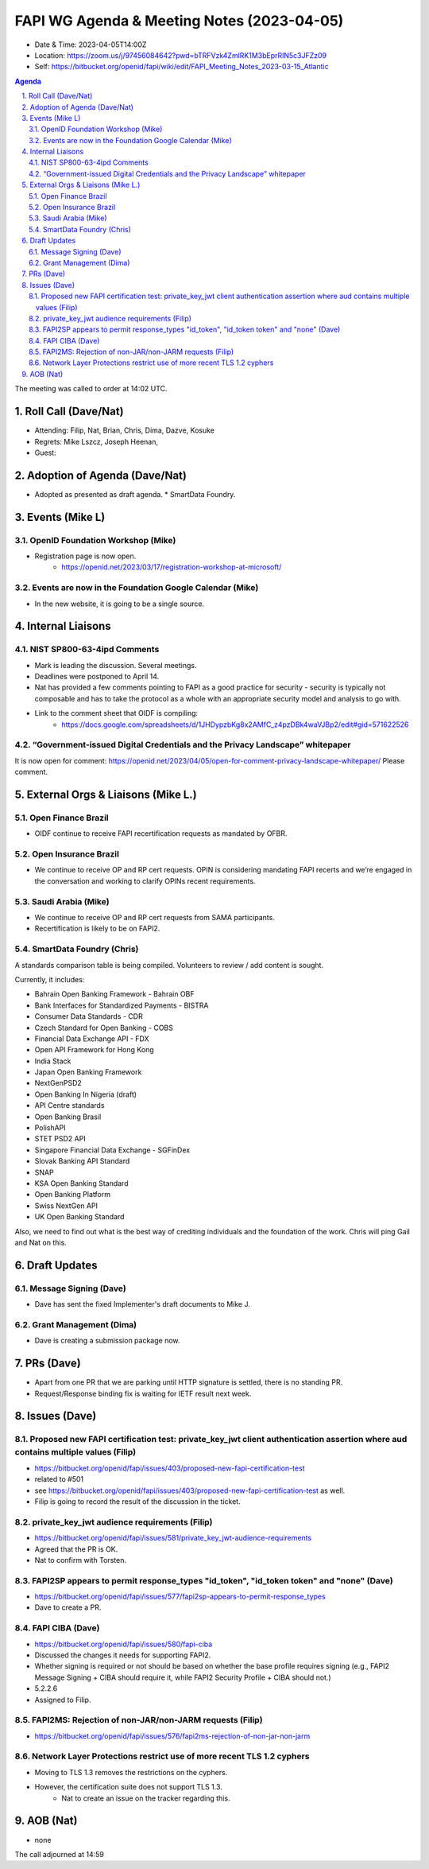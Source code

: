 ============================================
FAPI WG Agenda & Meeting Notes (2023-04-05) 
============================================
* Date & Time: 2023-04-05T14:00Z
* Location: https://zoom.us/j/97456084642?pwd=bTRFVzk4ZmlRK1M3bEprRlN5c3JFZz09
* Self: https://bitbucket.org/openid/fapi/wiki/edit/FAPI_Meeting_Notes_2023-03-15_Atlantic

.. sectnum:: 
   :suffix: .

.. contents:: Agenda

The meeting was called to order at 14:02 UTC. 

Roll Call (Dave/Nat)
======================
* Attending: Filip, Nat, Brian, Chris, Dima, Dazve, Kosuke
* Regrets: Mike Lszcz, Joseph Heenan, 
* Guest: 

Adoption of Agenda (Dave/Nat)
================================
* Adopted as presented as draft agenda. 
  * SmartData Foundry. 


Events (Mike L)
====================================================
OpenID Foundation Workshop (Mike)
---------------------------------------
* Registration page is now open. 
    * https://openid.net/2023/03/17/registration-workshop-at-microsoft/

Events are now in the Foundation Google Calendar (Mike)
------------------------------------------------------------
* In the new website, it is going to be a single source. 

Internal Liaisons
======================
NIST SP800-63-4ipd Comments
------------------------------
* Mark is leading the discussion. Several meetings. 
* Deadlines were postponed to April 14. 
* Nat has provided a few comments pointing to FAPI as a good practice for security - security is typically not composable and has to take the protocol as a whole with an appropriate security model and analysis to go with. 
* Link to the comment sheet that OIDF is compiling: 
    * https://docs.google.com/spreadsheets/d/1JHDypzbKg8x2AMfC_z4pzDBk4waVJBp2/edit#gid=571622526

“Government-issued Digital Credentials and the Privacy Landscape” whitepaper 
----------------------------------------------------------------------------------
It is now open for comment: https://openid.net/2023/04/05/open-for-comment-privacy-landscape-whitepaper/ 
Please comment. 

External Orgs & Liaisons (Mike L.)
============================================
Open Finance Brazil 
----------------------------
* OIDF continue to receive FAPI recertification requests as mandated by OFBR. 

Open Insurance Brazil
------------------------
* We continue to receive OP and RP cert requests. OPIN is considering mandating FAPI recerts and we’re engaged in the conversation and working to clarify OPINs recent requirements. 

Saudi Arabia (Mike)
-----------------------
* We continue to receive OP and RP cert requests from SAMA participants.
* Recertification is likely to be on FAPI2. 

SmartData Foundry (Chris)
--------------------------
A standards comparison table is being compiled. 
Volunteers to review / add content is sought. 

Currently, it includes: 

* Bahrain Open Banking Framework - Bahrain OBF
* Bank Interfaces for Standardized Payments - BISTRA
* Consumer Data Standards - CDR
* Czech Standard for Open Banking - COBS
* Financial Data Exchange API - FDX
* Open API Framework for Hong Kong
* India Stack
* Japan Open Banking Framework
* NextGenPSD2
* Open Banking In Nigeria (draft)
* API Centre standards
* Open Banking Brasil
* PolishAPI
* STET PSD2 API
* Singapore Financial Data Exchange - SGFinDex
* Slovak Banking API Standard
* SNAP
* KSA Open Banking Standard
* Open Banking Platform
* Swiss NextGen API
* UK Open Banking Standard

Also, we need to find out what is the best way of crediting individuals and the foundation of the work. 
Chris will ping Gail and Nat on this. 

Draft Updates
====================
Message Signing (Dave)
--------------------------
* Dave has sent the fixed Implementer's draft documents to Mike J. 

Grant Management (Dima)
--------------------------
* Dave is creating a submission package now. 

PRs (Dave)
===============
* Apart from one PR that we are parking until HTTP signature is settled, there is no standing PR. 
* Request/Response binding fix is waiting for IETF result next week. 


Issues (Dave)
==================
Proposed new FAPI certification test: private_key_jwt client authentication assertion where aud contains multiple values (Filip)
------------------------------------------------------------------------------------------------------------------------------------------------
* https://bitbucket.org/openid/fapi/issues/403/proposed-new-fapi-certification-test
* related to #501
* see https://bitbucket.org/openid/fapi/issues/403/proposed-new-fapi-certification-test as well. 
* Filip is going to record the result of the discussion in the ticket. 

private_key_jwt audience requirements (Filip)
-----------------------------------------------
* https://bitbucket.org/openid/fapi/issues/581/private_key_jwt-audience-requirements
* Agreed that the PR is OK. 
* Nat to confirm with Torsten. 

FAPI2SP appears to permit response_types "id_token", "id_token token" and "none" (Dave)
----------------------------------------------------------------------------------------
* https://bitbucket.org/openid/fapi/issues/577/fapi2sp-appears-to-permit-response_types
* Dave to create a PR. 

FAPI CIBA (Dave)
---------------------
* https://bitbucket.org/openid/fapi/issues/580/fapi-ciba
* Discussed the changes it needs for supporting FAPI2. 
* Whether signing is required or not should be based on whether the base profile requires signing (e.g., FAPI2 Message Signing + CIBA should require it, while FAPI2 Security Profile + CIBA should not.)
* 5.2.2.6
* Assigned to Filip. 

FAPI2MS: Rejection of non-JAR/non-JARM requests (Filip)
------------------------------------------------------------
* https://bitbucket.org/openid/fapi/issues/576/fapi2ms-rejection-of-non-jar-non-jarm

Network Layer Protections restrict use of more recent TLS 1.2 cyphers
----------------------------------------------------------------------------
* Moving to TLS 1.3 removes the restrictions on the cyphers. 
* However, the certification suite does not support TLS 1.3. 
    * Nat to create an issue on the tracker regarding this. 

AOB (Nat)
=============
* none

The call adjourned at 14:59